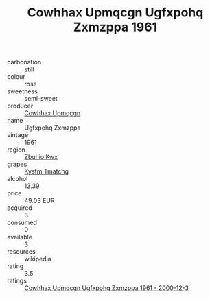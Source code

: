 :PROPERTIES:
:ID:                     71448448-7f4e-4a53-975d-bad1b97c9f42
:END:
#+TITLE: Cowhhax Upmqcgn Ugfxpohq Zxmzppa 1961

- carbonation :: still
- colour :: rose
- sweetness :: semi-sweet
- producer :: [[id:3e62d896-76d3-4ade-b324-cd466bcc0e07][Cowhhax Upmqcgn]]
- name :: Ugfxpohq Zxmzppa
- vintage :: 1961
- region :: [[id:36bcf6d4-1d5c-43f6-ac15-3e8f6327b9c4][Zbuhio Kwx]]
- grapes :: [[id:7a9e9341-93e3-4ed9-9ea8-38cd8b5793b3][Kysfm Tmatchg]]
- alcohol :: 13.39
- price :: 49.03 EUR
- acquired :: 3
- consumed :: 0
- available :: 3
- resources :: wikipedia
- rating :: 3.5
- ratings :: [[id:ad9b8faa-c2b2-44d6-962d-c6f726470649][Cowhhax Upmqcgn Ugfxpohq Zxmzppa 1961 - 2000-12-3]]


